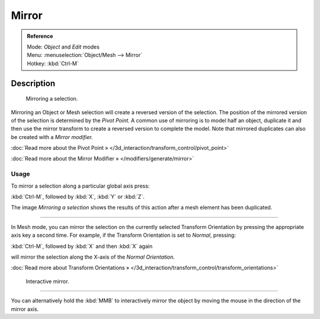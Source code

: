 
Mirror
******

.. admonition:: Reference
   :class: refbox

   | Mode:     *Object* and *Edit* modes
   | Menu:     :menuselection:`Object/Mesh --> Mirror`
   | Hotkey:   :kbd:`Ctrl-M`


Description
===========

.. figure:: /images/3D-interaction_Transformations_Advanced_Mirror_mirror-example.jpg

   Mirroring a selection.


Mirroring an Object or Mesh selection will create a reversed version of the selection. The
position of the mirrored version of the selection is determined by the *Pivot Point.*
A common use of mirroring is to model half an object, duplicate it and then use the
mirror transform to create a reversed version to complete the model.
Note that mirrored duplicates can also be created with a *Mirror modifier.*


:doc:`Read more about the Pivot Point » </3d_interaction/transform_control/pivot_point>`

:doc:`Read more about the Mirror Modifier » </modifiers/generate/mirror>`


Usage
-----

To mirror a selection along a particular global axis press:


:kbd:`Ctrl-M`, followed by :kbd:`X`, :kbd:`Y` or :kbd:`Z`.


The image *Mirroring a selection* shows the results of this action after a mesh
element has been duplicated.


----

In Mesh mode, you can mirror the selection on the currently selected Transform Orientation by
pressing the appropriate axis key a second time. For example,
if the Transform Orientation is set to *Normal*, pressing:


:kbd:`Ctrl-M`, followed by :kbd:`X` and then :kbd:`X` again


will mirror the selection along the X-axis of the *Normal Orientation.*

:doc:`Read more about Transform Orientations » </3d_interaction/transform_control/transform_orientations>`


.. figure:: /images/3D-interaction_Transformations_Advanced_Mirror_interactive-mirror.jpg

   Interactive mirror.


----

You can alternatively hold the :kbd:`MMB` to interactively mirror the object by moving
the mouse in the direction of the mirror axis.

